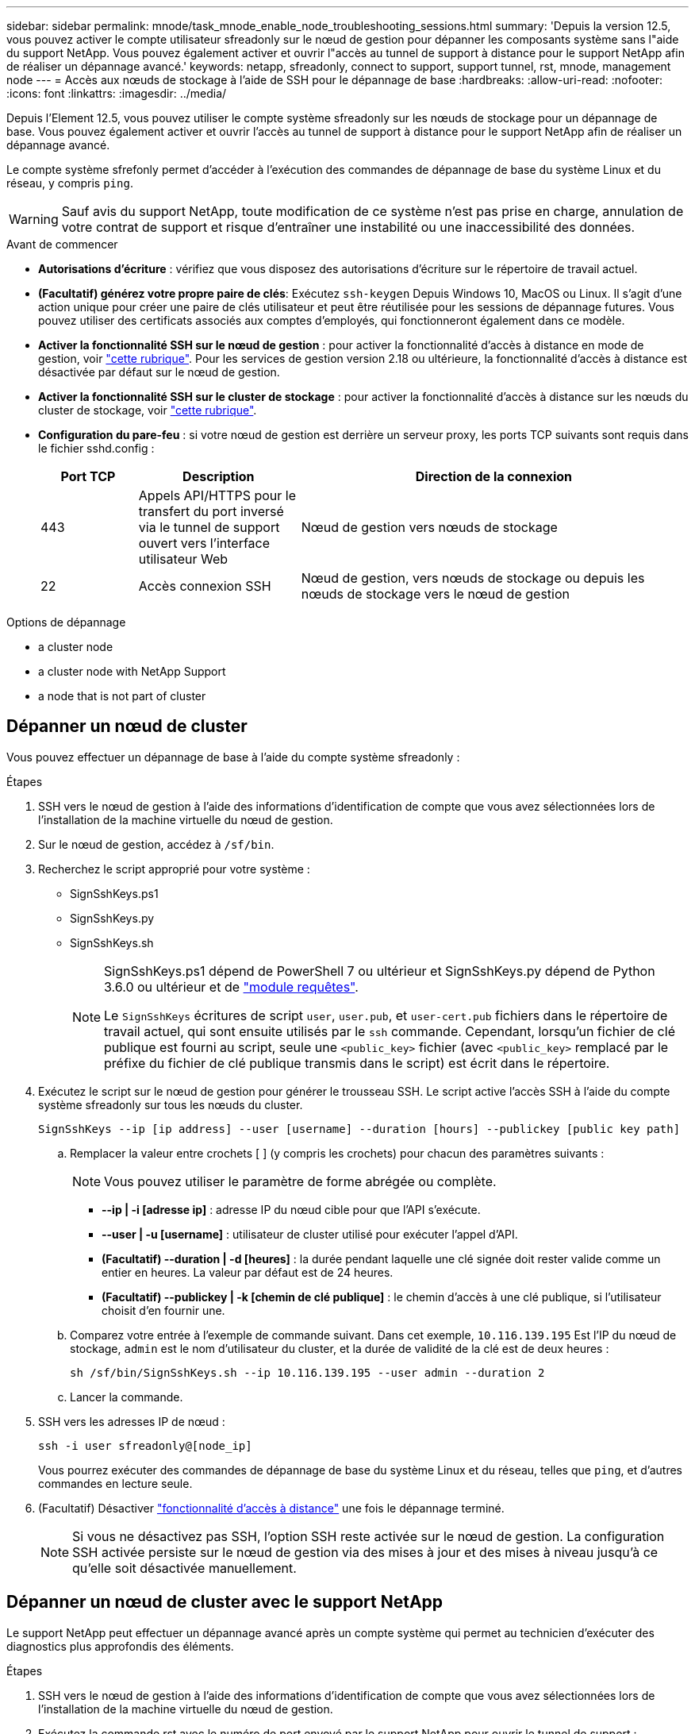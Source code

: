 ---
sidebar: sidebar 
permalink: mnode/task_mnode_enable_node_troubleshooting_sessions.html 
summary: 'Depuis la version 12.5, vous pouvez activer le compte utilisateur sfreadonly sur le nœud de gestion pour dépanner les composants système sans l"aide du support NetApp. Vous pouvez également activer et ouvrir l"accès au tunnel de support à distance pour le support NetApp afin de réaliser un dépannage avancé.' 
keywords: netapp, sfreadonly, connect to support, support tunnel, rst, mnode, management node 
---
= Accès aux nœuds de stockage à l'aide de SSH pour le dépannage de base
:hardbreaks:
:allow-uri-read: 
:nofooter: 
:icons: font
:linkattrs: 
:imagesdir: ../media/


[role="lead"]
Depuis l'Element 12.5, vous pouvez utiliser le compte système sfreadonly sur les nœuds de stockage pour un dépannage de base. Vous pouvez également activer et ouvrir l'accès au tunnel de support à distance pour le support NetApp afin de réaliser un dépannage avancé.

Le compte système sfrefonly permet d'accéder à l'exécution des commandes de dépannage de base du système Linux et du réseau, y compris `ping`.


WARNING: Sauf avis du support NetApp, toute modification de ce système n'est pas prise en charge, annulation de votre contrat de support et risque d'entraîner une instabilité ou une inaccessibilité des données.

.Avant de commencer
* *Autorisations d'écriture* : vérifiez que vous disposez des autorisations d'écriture sur le répertoire de travail actuel.
* *(Facultatif) générez votre propre paire de clés*: Exécutez `ssh-keygen` Depuis Windows 10, MacOS ou Linux. Il s'agit d'une action unique pour créer une paire de clés utilisateur et peut être réutilisée pour les sessions de dépannage futures. Vous pouvez utiliser des certificats associés aux comptes d'employés, qui fonctionneront également dans ce modèle.
* *Activer la fonctionnalité SSH sur le nœud de gestion* : pour activer la fonctionnalité d'accès à distance en mode de gestion, voir link:task_mnode_ssh_management.html["cette rubrique"]. Pour les services de gestion version 2.18 ou ultérieure, la fonctionnalité d'accès à distance est désactivée par défaut sur le nœud de gestion.
* *Activer la fonctionnalité SSH sur le cluster de stockage* : pour activer la fonctionnalité d'accès à distance sur les nœuds du cluster de stockage, voir link:https://docs.netapp.com/us-en/element-software/storage/task_system_manage_cluster_enable_and_disable_support_access.html["cette rubrique"].
* *Configuration du pare-feu* : si votre nœud de gestion est derrière un serveur proxy, les ports TCP suivants sont requis dans le fichier sshd.config :
+
[cols="15,25,60"]
|===
| Port TCP | Description | Direction de la connexion 


| 443 | Appels API/HTTPS pour le transfert du port inversé via le tunnel de support ouvert vers l'interface utilisateur Web | Nœud de gestion vers nœuds de stockage 


| 22 | Accès connexion SSH | Nœud de gestion, vers nœuds de stockage ou depuis les nœuds de stockage vers le nœud de gestion 
|===


.Options de dépannage
*  a cluster node
*  a cluster node with NetApp Support
*  a node that is not part of cluster




== Dépanner un nœud de cluster

Vous pouvez effectuer un dépannage de base à l'aide du compte système sfreadonly :

.Étapes
. SSH vers le nœud de gestion à l'aide des informations d'identification de compte que vous avez sélectionnées lors de l'installation de la machine virtuelle du nœud de gestion.
. Sur le nœud de gestion, accédez à `/sf/bin`.
. Recherchez le script approprié pour votre système :
+
** SignSshKeys.ps1
** SignSshKeys.py
** SignSshKeys.sh
+
[NOTE]
====
SignSshKeys.ps1 dépend de PowerShell 7 ou ultérieur et SignSshKeys.py dépend de Python 3.6.0 ou ultérieur et de https://docs.python-requests.org/["module requêtes"^].

Le `SignSshKeys` écritures de script `user`, `user.pub`, et `user-cert.pub` fichiers dans le répertoire de travail actuel, qui sont ensuite utilisés par le `ssh` commande. Cependant, lorsqu'un fichier de clé publique est fourni au script, seule une `<public_key>` fichier (avec `<public_key>` remplacé par le préfixe du fichier de clé publique transmis dans le script) est écrit dans le répertoire.

====


. Exécutez le script sur le nœud de gestion pour générer le trousseau SSH. Le script active l'accès SSH à l'aide du compte système sfreadonly sur tous les nœuds du cluster.
+
[listing]
----
SignSshKeys --ip [ip address] --user [username] --duration [hours] --publickey [public key path]
----
+
.. Remplacer la valeur entre crochets [ ] (y compris les crochets) pour chacun des paramètres suivants :
+

NOTE: Vous pouvez utiliser le paramètre de forme abrégée ou complète.

+
*** *--ip | -i [adresse ip]* : adresse IP du nœud cible pour que l'API s'exécute.
*** *--user | -u [username]* : utilisateur de cluster utilisé pour exécuter l'appel d'API.
*** *(Facultatif) --duration | -d [heures]* : la durée pendant laquelle une clé signée doit rester valide comme un entier en heures. La valeur par défaut est de 24 heures.
*** *(Facultatif) --publickey | -k [chemin de clé publique]* : le chemin d'accès à une clé publique, si l'utilisateur choisit d'en fournir une.


.. Comparez votre entrée à l'exemple de commande suivant. Dans cet exemple, `10.116.139.195` Est l'IP du nœud de stockage, `admin` est le nom d'utilisateur du cluster, et la durée de validité de la clé est de deux heures :
+
[listing]
----
sh /sf/bin/SignSshKeys.sh --ip 10.116.139.195 --user admin --duration 2
----
.. Lancer la commande.


. SSH vers les adresses IP de nœud :
+
[listing]
----
ssh -i user sfreadonly@[node_ip]
----
+
Vous pourrez exécuter des commandes de dépannage de base du système Linux et du réseau, telles que `ping`, et d'autres commandes en lecture seule.

. (Facultatif) Désactiver link:task_mnode_ssh_management.html["fonctionnalité d'accès à distance"] une fois le dépannage terminé.
+

NOTE: Si vous ne désactivez pas SSH, l'option SSH reste activée sur le nœud de gestion. La configuration SSH activée persiste sur le nœud de gestion via des mises à jour et des mises à niveau jusqu'à ce qu'elle soit désactivée manuellement.





== Dépanner un nœud de cluster avec le support NetApp

Le support NetApp peut effectuer un dépannage avancé après un compte système qui permet au technicien d'exécuter des diagnostics plus approfondis des éléments.

.Étapes
. SSH vers le nœud de gestion à l'aide des informations d'identification de compte que vous avez sélectionnées lors de l'installation de la machine virtuelle du nœud de gestion.
. Exécutez la commande rst avec le numéro de port envoyé par le support NetApp pour ouvrir le tunnel de support :
+
`rst -r  sfsupport.solidfire.com -u element -p <port_number>`

+
Le support NetApp se connecte à votre nœud de gestion via le tunnel de support.

. Sur le nœud de gestion, accédez à `/sf/bin`.
. Recherchez le script approprié pour votre système :
+
** SignSshKeys.ps1
** SignSshKeys.py
** SignSshKeys.sh
+
[NOTE]
====
SignSshKeys.ps1 dépend de PowerShell 7 ou ultérieur et SignSshKeys.py dépend de Python 3.6.0 ou ultérieur et de https://docs.python-requests.org/["module requêtes"^].

Le `SignSshKeys` écritures de script `user`, `user.pub`, et `user-cert.pub` fichiers dans le répertoire de travail actuel, qui sont ensuite utilisés par le `ssh` commande. Cependant, lorsqu'un fichier de clé publique est fourni au script, seule une `<public_key>` fichier (avec `<public_key>` remplacé par le préfixe du fichier de clé publique transmis dans le script) est écrit dans le répertoire.

====


. Exécutez le script pour générer le trousseau SSH avec le `--sfadmin` drapeau. Le script active SSH sur tous les nœuds.
+
[listing]
----
SignSshKeys --ip [ip address] --user [username] --duration [hours] --sfadmin
----
+
[NOTE]
====
Vers SSH AS `--sfadmin` Pour un nœud en cluster, vous devez générer le trousseau SSH à l'aide d'un `--user` avec `supportAdmin` accès sur le cluster.

À configurer `supportAdmin` Accès aux comptes d'administrateur du cluster, vous pouvez utiliser l'interface utilisateur ou les API Element :

** link:../storage/concept_system_manage_manage_cluster_administrator_users.html#view-cluster-admin-details["Configurez l'accès « supportAdmin » à l'aide de l'interface utilisateur Element"]
** Configurer `supportAdmin` Accès via des API et l'ajout `"supportAdmin"` comme le `"access"` Saisissez la requête API :
+
*** link:../api/reference_element_api_addclusteradmin.html["Configurez l'accès « supportAdmin » pour un nouveau compte"]
*** link:../api/reference_element_api_modifyclusteradmin.html["Configurez l'accès « supportAdmin » pour un compte existant"]
+
Pour obtenir le `clusterAdminID`, vous pouvez utiliser l' link:../api/reference_element_api_listclusteradmins.html["ListClusterAdmins"] API.





À ajouter `supportAdmin` accès, vous devez disposer des privilèges d'administrateur du cluster ou d'administrateur.

====
+
.. Remplacer la valeur entre crochets [ ] (y compris les crochets) pour chacun des paramètres suivants :
+

NOTE: Vous pouvez utiliser le paramètre de forme abrégée ou complète.

+
*** *--ip | -i [adresse ip]* : adresse IP du nœud cible pour que l'API s'exécute.
*** *--user | -u [username]* : utilisateur de cluster utilisé pour exécuter l'appel d'API.
*** *(Facultatif) --duration | -d [heures]* : la durée pendant laquelle une clé signée doit rester valide comme un entier en heures. La valeur par défaut est de 24 heures.


.. Comparez votre entrée à l'exemple de commande suivant. Dans cet exemple, `192.168.0.1` Est l'IP du nœud de stockage, `admin` est le nom d'utilisateur du cluster, la durée de validité des clés est de deux heures et `--sfadmin` Permet l'accès au nœud de support NetApp pour le dépannage :
+
[listing]
----
sh /sf/bin/SignSshKeys.sh --ip 192.168.0.1 --user admin --duration 2 --sfadmin
----
.. Lancer la commande.


. SSH vers les adresses IP de nœud :
+
[listing]
----
ssh -i user sfadmin@[node_ip]
----
. Pour fermer le tunnel de support à distance, entrez ce qui suit :
+
`rst --killall`

. (Facultatif) Désactiver link:task_mnode_ssh_management.html["fonctionnalité d'accès à distance"] une fois le dépannage terminé.
+

NOTE: Si vous ne désactivez pas SSH, l'option SSH reste activée sur le nœud de gestion. La configuration SSH activée persiste sur le nœud de gestion via des mises à jour et des mises à niveau jusqu'à ce qu'elle soit désactivée manuellement.





== Dépannez un nœud qui ne fait pas partie du cluster

Vous pouvez effectuer le dépannage de base d'un nœud qui n'a pas encore été ajouté à un cluster. Vous pouvez utiliser le compte système sfreadonly pour utiliser ce compte avec ou sans l'aide du support NetApp. Si un nœud de gestion est configuré, vous pouvez l'utiliser pour SSH et exécuter le script fourni pour cette tâche.

. Depuis un ordinateur Windows, Linux ou Mac sur lequel un client SSH est installé, exécutez le script approprié pour votre système fourni par le support NetApp.
. SSH sur l'IP du nœud :
+
[listing]
----
ssh -i user sfreadonly@[node_ip]
----
. (Facultatif) Désactiver link:task_mnode_ssh_management.html["fonctionnalité d'accès à distance"] une fois le dépannage terminé.
+

NOTE: Si vous ne désactivez pas SSH, l'option SSH reste activée sur le nœud de gestion. La configuration SSH activée persiste sur le nœud de gestion via des mises à jour et des mises à niveau jusqu'à ce qu'elle soit désactivée manuellement.



[discrete]
== Trouvez plus d'informations

* https://docs.netapp.com/us-en/vcp/index.html["Plug-in NetApp Element pour vCenter Server"^]
* https://www.netapp.com/hybrid-cloud/hci-documentation/["Page Ressources NetApp HCI"^]


